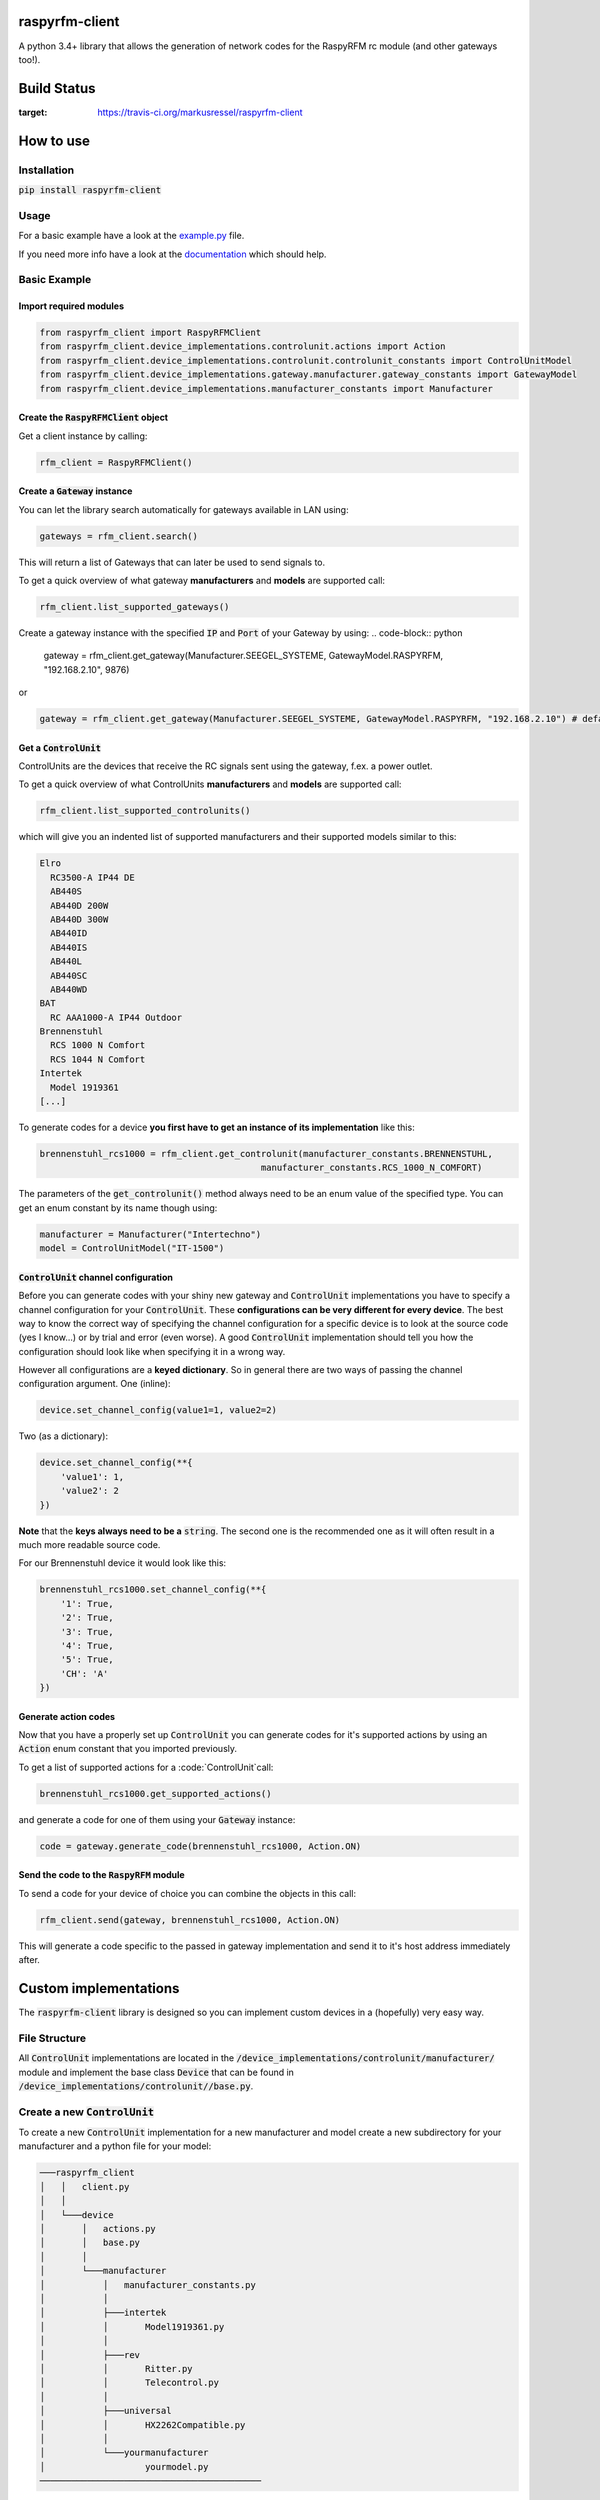 raspyrfm-client
===============

A python 3.4+ library that allows the generation of network codes for the RaspyRFM rc module (and other gateways too!).

Build Status
============
.. image:: https://travis-ci.org/markusressel/raspyrfm-client.svg?branch=master
:target: https://travis-ci.org/markusressel/raspyrfm-client

How to use
==========

Installation
------------

:code:`pip install raspyrfm-client`

Usage
-----

For a basic example have a look at the `example.py <https://github.com/markusressel/raspyrfm-client/blob/master/example_simple.py>`_ file.

If you need more info have a look at the `documentation <http://raspyrfm-client.readthedocs.io/>`_ which should help.

Basic Example
-------------
Import required modules
^^^^^^^^^^^^^^^^^^^^^^^
.. code-block:: python

   from raspyrfm_client import RaspyRFMClient
   from raspyrfm_client.device_implementations.controlunit.actions import Action
   from raspyrfm_client.device_implementations.controlunit.controlunit_constants import ControlUnitModel
   from raspyrfm_client.device_implementations.gateway.manufacturer.gateway_constants import GatewayModel
   from raspyrfm_client.device_implementations.manufacturer_constants import Manufacturer


Create the :code:`RaspyRFMClient` object
^^^^^^^^^^^^^^^^^^^^^^^^^^^^^^^^^^^^^^^^
Get a client instance by calling:


.. code-block:: python

   rfm_client = RaspyRFMClient()

Create a :code:`Gateway` instance
^^^^^^^^^^^^^^^^^^^^^^^^^^^^^^^^^
You can let the library search automatically for gateways available in LAN using:

.. code-block:: python

   gateways = rfm_client.search()

This will return a list of Gateways that can later be used to send signals to.

To get a quick overview of what gateway **manufacturers** and **models** are supported call:

.. code-block:: python

   rfm_client.list_supported_gateways()

Create a gateway instance with the specified :code:`IP` and :code:`Port` of your Gateway by using:
.. code-block:: python

   gateway = rfm_client.get_gateway(Manufacturer.SEEGEL_SYSTEME, GatewayModel.RASPYRFM, "192.168.2.10", 9876)

or

.. code-block:: python

   gateway = rfm_client.get_gateway(Manufacturer.SEEGEL_SYSTEME, GatewayModel.RASPYRFM, "192.168.2.10") # defaults to 49880 or the gateway implementations default

Get a :code:`ControlUnit`
^^^^^^^^^^^^^^^^^^^^^^^^^
ControlUnits are the devices that receive the RC signals sent using the gateway, f.ex. a power outlet.

To get a quick overview of what ControlUnits **manufacturers** and **models** are supported call:

.. code-block:: python

   rfm_client.list_supported_controlunits()

which will give you an indented list of supported manufacturers and their supported models similar to this:

.. code-block:: text

   Elro
     RC3500-A IP44 DE
     AB440S
     AB440D 200W
     AB440D 300W
     AB440ID
     AB440IS
     AB440L
     AB440SC
     AB440WD
   BAT
     RC AAA1000-A IP44 Outdoor
   Brennenstuhl
     RCS 1000 N Comfort
     RCS 1044 N Comfort
   Intertek
     Model 1919361
   [...]

To generate codes for a device **you first have to get an instance of its implementation** like this:

.. code-block:: python

   brennenstuhl_rcs1000 = rfm_client.get_controlunit(manufacturer_constants.BRENNENSTUHL,
                                             manufacturer_constants.RCS_1000_N_COMFORT)

The parameters of the :code:`get_controlunit()` method always need to be an enum value of the specified type.
You can get an enum constant by its name though using:

.. code-block:: python

   manufacturer = Manufacturer("Intertechno")
   model = ControlUnitModel("IT-1500")

:code:`ControlUnit` channel configuration
^^^^^^^^^^^^^^^^^^^^^^^^^^^^^^^^^^^^^^^^^
Before you can generate codes with your shiny new gateway and :code:`ControlUnit` implementations you have to specify a channel configuration for your :code:`ControlUnit`. These **configurations can be very different for every device**. The best way to know the correct way of specifying the channel configuration for a specific device is to look at the source code (yes I know...) or by trial and error (even worse). A good :code:`ControlUnit` implementation should tell you how the configuration should look like when specifying it in a wrong way.

However all configurations are a **keyed dictionary**.
So in general there are two ways of passing the channel configuration argument.
One (inline):

.. code-block:: python

    device.set_channel_config(value1=1, value2=2)

Two (as a dictionary):

.. code-block:: python

    device.set_channel_config(**{
        'value1': 1,
        'value2': 2
    })

**Note** that the **keys always need to be a** :code:`string`.
The second one is the recommended one as it will often result in a much more readable source code.

For our Brennenstuhl device it would look like this:

.. code-block:: python

    brennenstuhl_rcs1000.set_channel_config(**{
        '1': True,
        '2': True,
        '3': True,
        '4': True,
        '5': True,
        'CH': 'A'
    })

Generate action codes
^^^^^^^^^^^^^^^^^^^^^
Now that you have a properly set up :code:`ControlUnit` you can generate codes for it's supported actions by using an :code:`Action` enum constant that you imported previously.

To get a list of supported actions for a :code:`ControlUnit`call:

.. code-block:: python

   brennenstuhl_rcs1000.get_supported_actions()

and generate a code for one of them using your :code:`Gateway` instance:

.. code-block:: python

   code = gateway.generate_code(brennenstuhl_rcs1000, Action.ON)

Send the code to the :code:`RaspyRFM` module
^^^^^^^^^^^^^^^^^^^^^^^^^^^^^^^^^^^^^^^^^^^^
To send a code for your device of choice you can combine the objects in this call:

.. code-block:: python

   rfm_client.send(gateway, brennenstuhl_rcs1000, Action.ON)

This will generate a code specific to the passed in gateway implementation and send it to it's host address immediately after.

Custom implementations
======================

The :code:`raspyrfm-client` library is designed so you can implement custom devices in a (hopefully) very easy way.

File Structure
--------------
All :code:`ControlUnit` implementations are located in the :code:`/device_implementations/controlunit/manufacturer/` module and implement the base class :code:`Device` that can be found in :code:`/device_implementations/controlunit//base.py`.

Create a new :code:`ControlUnit`
--------------------------------
To create a new :code:`ControlUnit` implementation for a new manufacturer and model create a new subdirectory for your manufacturer and a python file for your model:

.. code-block::

    ───raspyrfm_client
    │   │   client.py
    │   │
    │   └───device
    │       │   actions.py
    │       │   base.py
    │       │
    │       └───manufacturer
    │           │   manufacturer_constants.py
    │           │
    │           ├───intertek
    │           │       Model1919361.py
    │           │
    │           ├───rev
    │           │       Ritter.py
    │           │       Telecontrol.py
    │           │
    │           ├───universal
    │           │       HX2262Compatible.py
    │           │
    │           └───yourmanufacturer
    │                   yourmodel.py
    ──────────────────────────────────────────

Implement a :code:`ControlUnit`
-------------------------------

Now the basic implementation of your :code:`ControlUnit` should looks like this:

.. code-block:: python

    from raspyrfm_client.device_implementations.controlunit.actions import Action
    from raspyrfm_client.device_implementations.controlunit.base import ControlUnit


    class YourModel(ControlUnit):
        def __init__(self):
            from raspyrfm_client.device_implementations.manufacturer_constants import Manufacturer
            from raspyrfm_client.device_implementations.controlunit.controlunit_constants import ControlUnitModel
            super().__init__(Manufacturer.YourManufacturer, ControlUnitModel.YourModel)

        def get_channel_config_args(self):
            return {}

        def get_pulse_data(self, action: Action):
            return [[0, 0], [0, 0]], 0, 0

        def get_supported_actions(self) -> [str]:
            return [Action.ON]


Most importantly you have to call the :code:`super().__init__` method like shown. This will ensure that your implementation is found by the :code:`RaspyRFMClient` and you can get an instance of your device using :code:`rfm_client.get_controlunit()` as shown before.

If your manufacturer does not exist yet **create a new enum constant** in the :code:`manufacturer_constants.py` file and use its value in your :code:`__init__`.
**Do the same thing for your model name** in the :code:`controlunit_constants.py` file.

You also have to implement all abstract methods from the :code:`Device` class. Have a look at it's documentation to get a sense of what those methods are all about.

After you have implemented all methods you are good to go!
Just call :code:`rfm_client.reload_implementation_classes()` and :code:`rfm_client.list_supported_controlunits()` to check if your implementation is listed.
If everything looks good you can use your implementation like any other one.



Exclude a WIP implementation
----------------------------
To prevent the RaspyRFM client from importing your half baked or base class implementation just include a class field like this:

.. code-block:: python

   class YourModel(ControlUnit):
      DISABLED = True

      [...]

Contributing
============

GitHub is for social coding: if you want to write code, I encourage contributions through pull requests from forks
of this repository. Create GitHub tickets for bugs and new features and comment on the ones that you are interested in.

License
=======

::

    raspyrfm-client by Markus Ressel
    Copyright (C) 2017  Markus Ressel

    This program is free software: you can redistribute it and/or modify
    it under the terms of the GNU General Public License as published by
    the Free Software Foundation, either version 3 of the License, or
    (at your option) any later version.

    This program is distributed in the hope that it will be useful,
    but WITHOUT ANY WARRANTY; without even the implied warranty of
    MERCHANTABILITY or FITNESS FOR A PARTICULAR PURPOSE.  See the
    GNU General Public License for more details.

    You should have received a copy of the GNU General Public License
    along with this program.  If not, see <http://www.gnu.org/licenses/>.
